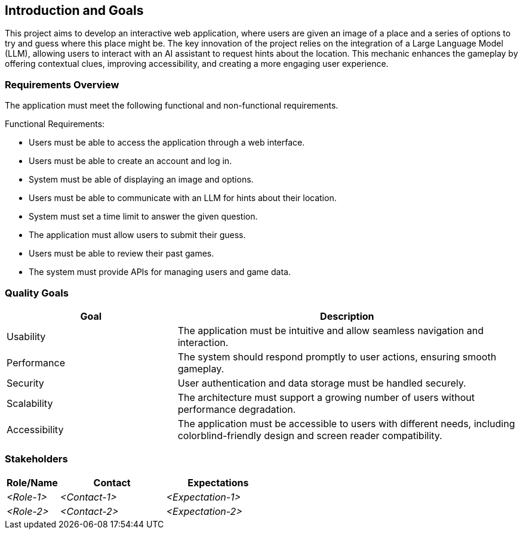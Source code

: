 ifndef::imagesdir[:imagesdir: ../images]

[[section-introduction-and-goals]]
== Introduction and Goals

This project aims to develop an interactive web application,
where users are given an image of a place and a series of options
to try and guess where this place might be.
The key innovation of the project relies on the integration of a Large Language Model (LLM),
allowing users to interact with an AI assistant to request hints about the location.
This mechanic enhances the gameplay by offering contextual clues, improving accessibility,
and creating a more engaging user experience.

ifdef::arc42help[]
[role="arc42help"]
****
Describes the relevant requirements and the driving forces that software architects and development team must consider. 
These include

* underlying business goals, 
* essential features, 
* essential functional requirements, 
* quality goals for the architecture and
* relevant stakeholders and their expectations
****
endif::arc42help[]

=== Requirements Overview

The application must meet the following functional and non-functional requirements.

Functional Requirements:

- Users must be able to access the application through a web interface.
- Users must be able to create an account and log in.
- System must be able of displaying an image and options.
- Users must be able to communicate with an LLM for hints about their location.
- System must set a time limit to answer the given question.
- The application must allow users to submit their guess.
- Users must be able to review their past games.
- The system must provide APIs for managing users and game data.

ifdef::arc42help[]
[role="arc42help"]
****
.Contents
Short description of the functional requirements, driving forces, extract (or abstract)
of requirements. Link to (hopefully existing) requirements documents
(with version number and information where to find it).

.Motivation
From the point of view of the end users a system is created or modified to
improve support of a business activity and/or improve the quality.

.Form
Short textual description, probably in tabular use-case format.
If requirements documents exist this overview should refer to these documents.

Keep these excerpts as short as possible. Balance readability of this document with potential redundancy w.r.t to requirements documents.


.Further Information

See https://docs.arc42.org/section-1/[Introduction and Goals] in the arc42 documentation.

****
endif::arc42help[]

=== Quality Goals

[options="header", cols="1,2"]
|===
| Goal         | Description
| Usability   | The application must be intuitive and allow seamless navigation and interaction.
| Performance | The system should respond promptly to user actions, ensuring smooth gameplay.
| Security    | User authentication and data storage must be handled securely.
| Scalability | The architecture must support a growing number of users without performance degradation.
| Accessibility | The application must be accessible to users with different needs, including colorblind-friendly design and screen reader compatibility.
|===

ifdef::arc42help[]
[role="arc42help"]
****
.Contents
The top three (max five) quality goals for the architecture whose fulfillment is of highest importance to the major stakeholders. 
We really mean quality goals for the architecture. Don't confuse them with project goals.
They are not necessarily identical.

Consider this overview of potential topics (based upon the ISO 25010 standard):

image::01_2_iso-25010-topics-EN.drawio.png["Categories of Quality Requirements"]

.Motivation
You should know the quality goals of your most important stakeholders, since they will influence fundamental architectural decisions. 
Make sure to be very concrete about these qualities, avoid buzzwords.
If you as an architect do not know how the quality of your work will be judged...

.Form
A table with quality goals and concrete scenarios, ordered by priorities
****
endif::arc42help[]

=== Stakeholders

ifdef::arc42help[]
[role="arc42help"]
****
.Contents
Explicit overview of stakeholders of the system, i.e. all person, roles or organizations that

* should know the architecture
* have to be convinced of the architecture
* have to work with the architecture or with code
* need the documentation of the architecture for their work
* have to come up with decisions about the system or its development

.Motivation
You should know all parties involved in development of the system or affected by the system.
Otherwise, you may get nasty surprises later in the development process.
These stakeholders determine the extent and the level of detail of your work and its results.

.Form
Table with role names, person names, and their expectations with respect to the architecture and its documentation.
****
endif::arc42help[]

[options="header",cols="1,2,2"]
|===
|Role/Name|Contact|Expectations
| _<Role-1>_ | _<Contact-1>_ | _<Expectation-1>_
| _<Role-2>_ | _<Contact-2>_ | _<Expectation-2>_
|===
